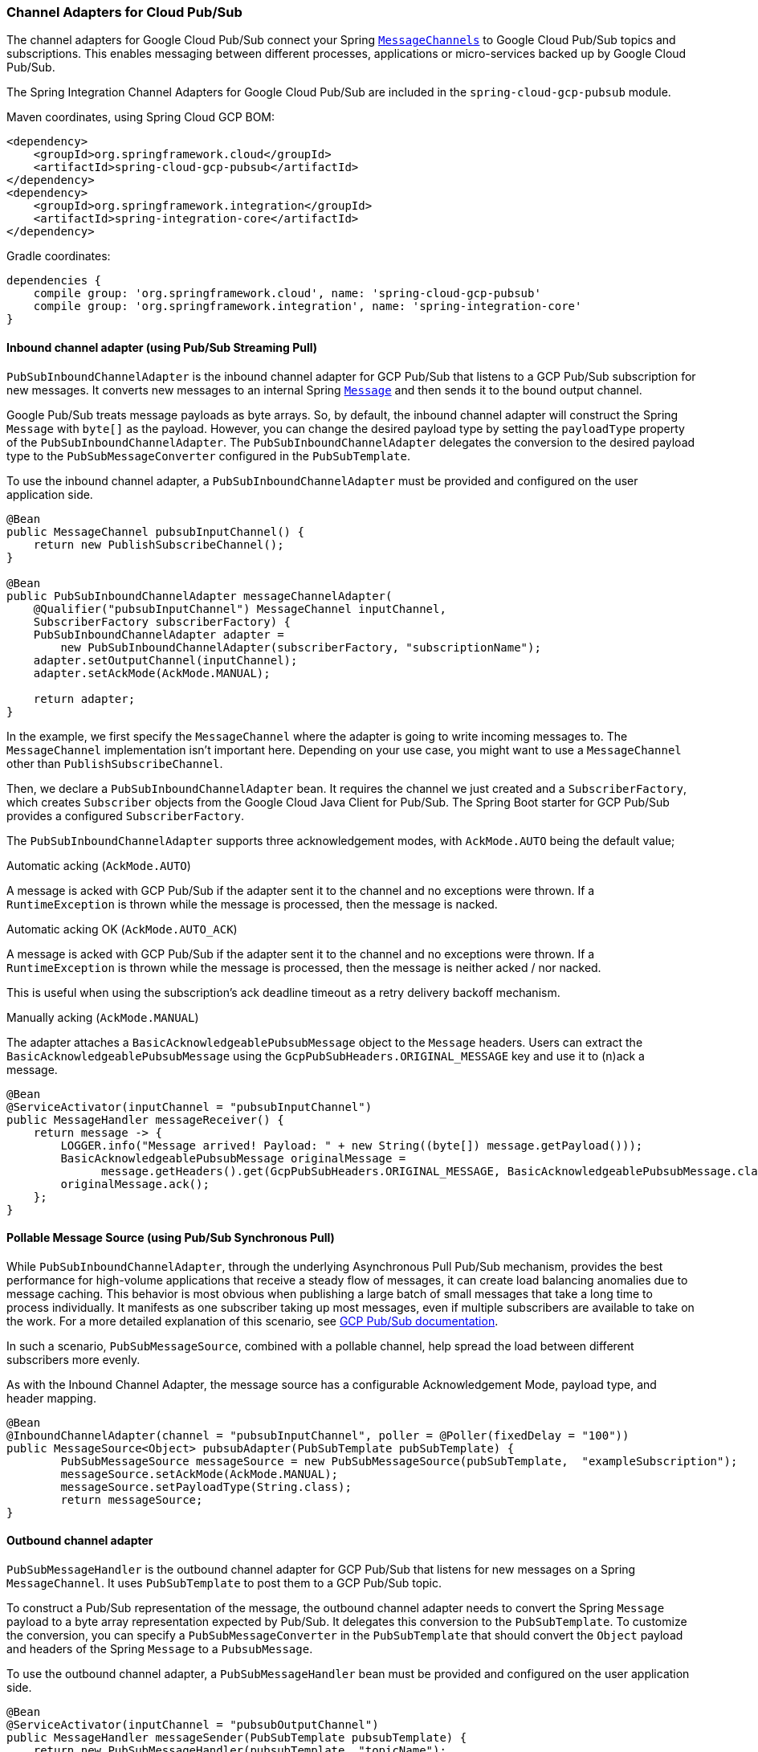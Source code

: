 === Channel Adapters for Cloud Pub/Sub

The channel adapters for Google Cloud Pub/Sub connect your Spring https://docs.spring.io/spring-integration/reference/html/messaging-channels-section.html#channel[`MessageChannels`] to Google Cloud Pub/Sub topics and subscriptions.
This enables messaging between different processes, applications or micro-services backed up by Google Cloud Pub/Sub.

The Spring Integration Channel Adapters for Google Cloud Pub/Sub are included in the `spring-cloud-gcp-pubsub` module.

Maven coordinates, using Spring Cloud GCP BOM:

[source,xml]
----
<dependency>
    <groupId>org.springframework.cloud</groupId>
    <artifactId>spring-cloud-gcp-pubsub</artifactId>
</dependency>
<dependency>
    <groupId>org.springframework.integration</groupId>
    <artifactId>spring-integration-core</artifactId>
</dependency>
----

Gradle coordinates:

[source,subs="normal"]
----
dependencies {
    compile group: 'org.springframework.cloud', name: 'spring-cloud-gcp-pubsub'
    compile group: 'org.springframework.integration', name: 'spring-integration-core'
}
----


==== Inbound channel adapter (using Pub/Sub Streaming Pull)

`PubSubInboundChannelAdapter` is the inbound channel adapter for GCP Pub/Sub that listens to a GCP Pub/Sub subscription for new messages.
It converts new messages to an internal Spring https://docs.spring.io/spring-integration/reference/html/messaging-construction-chapter.html#message[`Message`]
and then sends it to the bound output channel.

Google Pub/Sub treats message payloads as byte arrays.
So, by default, the inbound channel adapter will construct the Spring `Message` with `byte[]` as the payload.
However, you can change the desired payload type by setting the `payloadType` property of the `PubSubInboundChannelAdapter`.
The `PubSubInboundChannelAdapter` delegates the conversion to the desired payload type to the `PubSubMessageConverter` configured in the `PubSubTemplate`.


To use the inbound channel adapter, a `PubSubInboundChannelAdapter` must be provided and configured on the user application side.

[source,java]
----
@Bean
public MessageChannel pubsubInputChannel() {
    return new PublishSubscribeChannel();
}

@Bean
public PubSubInboundChannelAdapter messageChannelAdapter(
    @Qualifier("pubsubInputChannel") MessageChannel inputChannel,
    SubscriberFactory subscriberFactory) {
    PubSubInboundChannelAdapter adapter =
        new PubSubInboundChannelAdapter(subscriberFactory, "subscriptionName");
    adapter.setOutputChannel(inputChannel);
    adapter.setAckMode(AckMode.MANUAL);

    return adapter;
}
----

In the example, we first specify the `MessageChannel` where the adapter is going to write incoming messages to.
The `MessageChannel` implementation isn't important here.
Depending on your use case, you might want to use a `MessageChannel` other than `PublishSubscribeChannel`.

Then, we declare a `PubSubInboundChannelAdapter` bean.
It requires the channel we just created and a `SubscriberFactory`, which creates `Subscriber` objects from the Google Cloud Java Client for Pub/Sub.
The Spring Boot starter for GCP Pub/Sub provides a configured `SubscriberFactory`.

The `PubSubInboundChannelAdapter` supports three acknowledgement modes, with `AckMode.AUTO` being the default value;

Automatic acking (`AckMode.AUTO`)

A message is acked with GCP Pub/Sub if the adapter sent it to the channel and no exceptions were thrown.
If a `RuntimeException` is thrown while the message is processed, then the message is nacked.

Automatic acking OK (`AckMode.AUTO_ACK`)

A message is acked with GCP Pub/Sub if the adapter sent it to the channel and no exceptions were thrown.
If a `RuntimeException` is thrown while the message is processed, then the message is neither acked / nor nacked.

This is useful when using the subscription's ack deadline timeout as a retry delivery backoff mechanism.

Manually acking (`AckMode.MANUAL`)

The adapter attaches a `BasicAcknowledgeablePubsubMessage` object to the `Message` headers.
Users can extract the `BasicAcknowledgeablePubsubMessage` using the `GcpPubSubHeaders.ORIGINAL_MESSAGE` key and use it to (n)ack a message.

[source,java]
----
@Bean
@ServiceActivator(inputChannel = "pubsubInputChannel")
public MessageHandler messageReceiver() {
    return message -> {
        LOGGER.info("Message arrived! Payload: " + new String((byte[]) message.getPayload()));
        BasicAcknowledgeablePubsubMessage originalMessage =
              message.getHeaders().get(GcpPubSubHeaders.ORIGINAL_MESSAGE, BasicAcknowledgeablePubsubMessage.class);
        originalMessage.ack();
    };
}
----

==== Pollable Message Source (using Pub/Sub Synchronous Pull)

While `PubSubInboundChannelAdapter`, through the underlying Asynchronous Pull Pub/Sub mechanism, provides the best performance for high-volume applications that receive a steady flow of messages, it can create load balancing anomalies due to message caching.
This behavior is most obvious when publishing a large batch of small messages that take a long time to process individually. It manifests as one subscriber taking up most messages, even if multiple subscribers are available to take on the work.
For a more detailed explanation of this scenario, see https://cloud.google.com/pubsub/docs/pull#dealing-with-large-backlogs-of-small-messages[GCP Pub/Sub documentation].

In such a scenario, `PubSubMessageSource`, combined with a pollable channel, help spread the load between different subscribers more evenly.

As with the Inbound Channel Adapter, the message source has a configurable Acknowledgement Mode, payload type, and header mapping.

[source,java]
----
@Bean
@InboundChannelAdapter(channel = "pubsubInputChannel", poller = @Poller(fixedDelay = "100"))
public MessageSource<Object> pubsubAdapter(PubSubTemplate pubSubTemplate) {
	PubSubMessageSource messageSource = new PubSubMessageSource(pubSubTemplate,  "exampleSubscription");
	messageSource.setAckMode(AckMode.MANUAL);
	messageSource.setPayloadType(String.class);
	return messageSource;
}
----

==== Outbound channel adapter

`PubSubMessageHandler` is the outbound channel adapter for GCP Pub/Sub that listens for new messages
on a Spring `MessageChannel`.
It uses `PubSubTemplate` to post them to a GCP Pub/Sub topic.

To construct a Pub/Sub representation of the message, the outbound channel adapter needs to convert the Spring `Message` payload to a byte array representation expected by Pub/Sub.
It delegates this conversion to the `PubSubTemplate`.
To customize the conversion, you can specify a `PubSubMessageConverter` in the `PubSubTemplate` that should convert the `Object` payload and headers of the Spring `Message` to a `PubsubMessage`.

To use the outbound channel adapter, a `PubSubMessageHandler` bean must be provided and configured on the user application side.

[source,java]
----
@Bean
@ServiceActivator(inputChannel = "pubsubOutputChannel")
public MessageHandler messageSender(PubSubTemplate pubsubTemplate) {
    return new PubSubMessageHandler(pubsubTemplate, "topicName");
}
----

The provided `PubSubTemplate` contains all the necessary configuration to publish messages to a GCP Pub/Sub topic.

`PubSubMessageHandler` publishes messages asynchronously by default.
A publish timeout can be configured for synchronous publishing.
If none is provided, the adapter waits indefinitely for a response.

It is possible to set user-defined callbacks for the `publish()` call in `PubSubMessageHandler` through the `setPublishFutureCallback()` method.
These are useful to process the message ID, in case of success, or the error if any was thrown.

To override the default destination you can use the `GcpPubSubHeaders.DESTINATION` header.

[source,java]
----

@Autowired
private MessageChannel pubsubOutputChannel;

public void handleMessage(Message<?> msg) throws MessagingException {
    final Message<?> message = MessageBuilder
        .withPayload(msg.getPayload())
        .setHeader(GcpPubSubHeaders.TOPIC, "customTopic").build();
    pubsubOutputChannel.send(message);
}
----

It is also possible to set an SpEL expression for the topic with the `setTopicExpression()` or `setTopicExpressionString()` methods.

==== Header mapping

These channel adapters contain header mappers that allow you to map, or filter out, headers from Spring to Google Cloud Pub/Sub messages, and vice-versa.
By default, the inbound channel adapter maps every header on the Google Cloud Pub/Sub messages to the Spring messages produced by the adapter.
The outbound channel adapter maps every header from Spring messages into Google Cloud Pub/Sub ones, except the ones added by Spring, like headers with key `"id"`, `"timestamp"` and `"gcp_pubsub_acknowledgement"`.
In the process, the outbound mapper also converts the value of the headers into string.

Each adapter declares a `setHeaderMapper()` method to let you further customize which headers you want to map from Spring to Google Cloud Pub/Sub, and vice-versa.

For example, to filter out headers `"foo"`, `"bar"` and all headers starting with the prefix "prefix_", you can use `setHeaderMapper()` along with the `PubSubHeaderMapper` implementation provided by this module.

[source,java]
----
PubSubMessageHandler adapter = ...
...
PubSubHeaderMapper headerMapper = new PubSubHeaderMapper();
headerMapper.setOutboundHeaderPatterns("!foo", "!bar", "!prefix_*", "*");
adapter.setHeaderMapper(headerMapper);
----

NOTE: The order in which the patterns are declared in `PubSubHeaderMapper.setOutboundHeaderPatterns()` and `PubSubHeaderMapper.setInboundHeaderPatterns()` matters.
The first patterns have precedence over the following ones.

In the previous example, the `"*"` pattern means every header is mapped.
However, because it comes last in the list, https://docs.spring.io/spring-integration/api/org/springframework/integration/util/PatternMatchUtils.html#smartMatch-java.lang.String-java.lang.String...-[the previous patterns take precedence].

=== Sample

Available examples:

- https://github.com/spring-cloud/spring-cloud-gcp/tree/master/spring-cloud-gcp-samples/spring-cloud-gcp-integration-pubsub-sample[sender and receiver sample application]
- https://github.com/spring-cloud/spring-cloud-gcp/tree/master/spring-cloud-gcp-samples/spring-cloud-gcp-integration-pubsub-json-sample[JSON payloads sample application]
- https://codelabs.developers.google.com/codelabs/cloud-spring-cloud-gcp-pubsub-integration/index.html[codelab]

